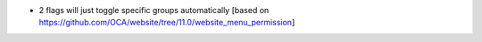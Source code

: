 * 2 flags will just toggle specific groups automatically [based on https://github.com/OCA/website/tree/11.0/website_menu_permission]